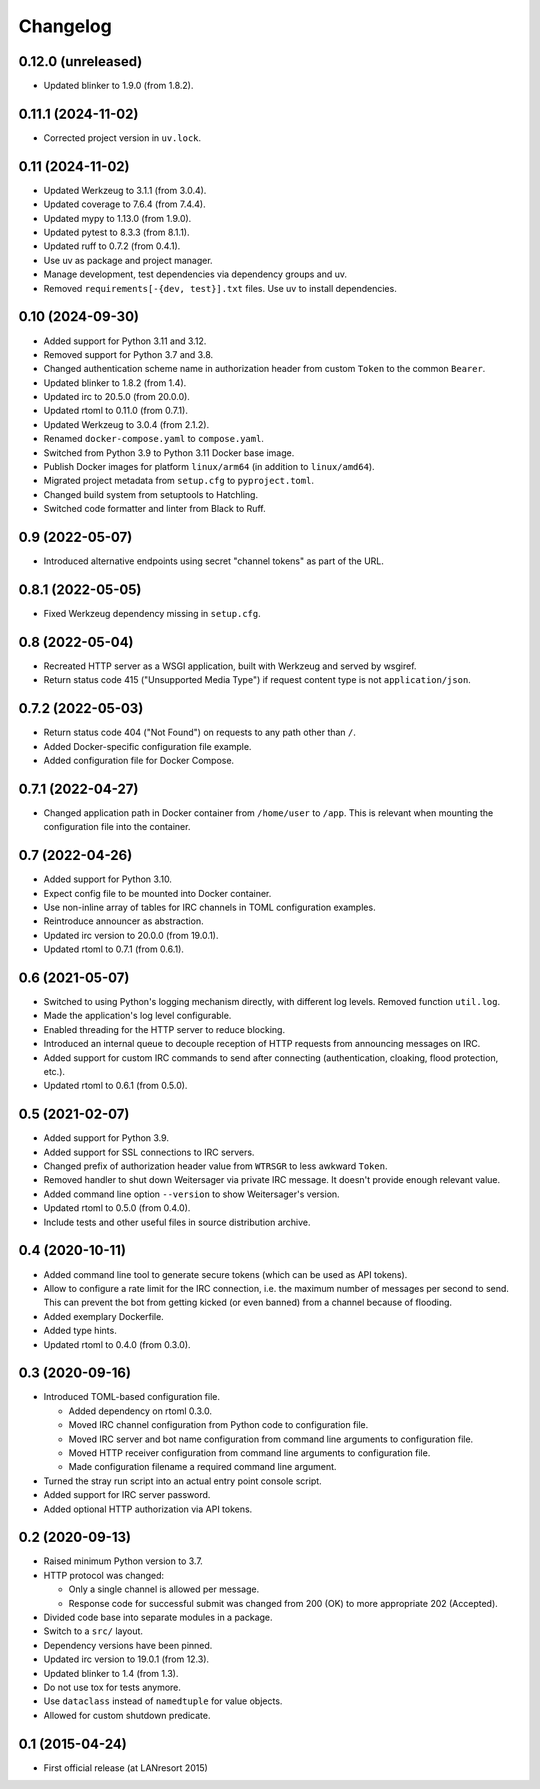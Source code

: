 Changelog
=========


0.12.0 (unreleased)
-------------------

- Updated blinker to 1.9.0 (from 1.8.2).


0.11.1 (2024-11-02)
-------------------

- Corrected project version in ``uv.lock``.


0.11 (2024-11-02)
-----------------

- Updated Werkzeug to 3.1.1 (from 3.0.4).

- Updated coverage to 7.6.4 (from 7.4.4).

- Updated mypy to 1.13.0 (from 1.9.0).

- Updated pytest to 8.3.3 (from 8.1.1).

- Updated ruff to 0.7.2 (from 0.4.1).

- Use uv as package and project manager.

- Manage development, test dependencies via dependency groups and uv.

- Removed ``requirements[-{dev, test}].txt`` files. Use uv to install
  dependencies.


0.10 (2024-09-30)
-----------------

- Added support for Python 3.11 and 3.12.

- Removed support for Python 3.7 and 3.8.

- Changed authentication scheme name in authorization header from custom
  ``Token`` to the common ``Bearer``.

- Updated blinker to 1.8.2 (from 1.4).

- Updated irc to 20.5.0 (from 20.0.0).

- Updated rtoml to 0.11.0 (from 0.7.1).

- Updated Werkzeug to 3.0.4 (from 2.1.2).

- Renamed ``docker-compose.yaml`` to ``compose.yaml``.

- Switched from Python 3.9 to Python 3.11 Docker base image.

- Publish Docker images for platform ``linux/arm64`` (in addition to
  ``linux/amd64``).

- Migrated project metadata from ``setup.cfg`` to ``pyproject.toml``.

- Changed build system from setuptools to Hatchling.

- Switched code formatter and linter from Black to Ruff.


0.9 (2022-05-07)
----------------

- Introduced alternative endpoints using secret "channel tokens" as part
  of the URL.


0.8.1 (2022-05-05)
------------------

- Fixed Werkzeug dependency missing in ``setup.cfg``.


0.8 (2022-05-04)
----------------

- Recreated HTTP server as a WSGI application, built with Werkzeug and
  served by wsgiref.

- Return status code 415 ("Unsupported Media Type") if request content
  type is not ``application/json``.


0.7.2 (2022-05-03)
------------------

- Return status code 404 ("Not Found") on requests to any path other
  than ``/``.

- Added Docker-specific configuration file example.

- Added configuration file for Docker Compose.


0.7.1 (2022-04-27)
------------------

- Changed application path in Docker container from ``/home/user`` to
  ``/app``. This is relevant when mounting the configuration file into the
  container.


0.7 (2022-04-26)
----------------

- Added support for Python 3.10.

- Expect config file to be mounted into Docker container.

- Use non-inline array of tables for IRC channels in TOML configuration
  examples.

- Reintroduce announcer as abstraction.

- Updated irc version to 20.0.0 (from 19.0.1).

- Updated rtoml to 0.7.1 (from 0.6.1).


0.6 (2021-05-07)
----------------

- Switched to using Python's logging mechanism directly, with different
  log levels. Removed function ``util.log``.

- Made the application's log level configurable.

- Enabled threading for the HTTP server to reduce blocking.

- Introduced an internal queue to decouple reception of HTTP requests
  from announcing messages on IRC.

- Added support for custom IRC commands to send after connecting
  (authentication, cloaking, flood protection, etc.).

- Updated rtoml to 0.6.1 (from 0.5.0).


0.5 (2021-02-07)
----------------

- Added support for Python 3.9.

- Added support for SSL connections to IRC servers.

- Changed prefix of authorization header value from ``WTRSGR`` to less
  awkward ``Token``.

- Removed handler to shut down Weitersager via private IRC message. It
  doesn't provide enough relevant value.

- Added command line option ``--version`` to show Weitersager's version.

- Updated rtoml to 0.5.0 (from 0.4.0).

- Include tests and other useful files in source distribution archive.


0.4 (2020-10-11)
----------------

- Added command line tool to generate secure tokens (which can be used as
  API tokens).

- Allow to configure a rate limit for the IRC connection, i.e. the maximum
  number of messages per second to send. This can prevent the bot from
  getting kicked (or even banned) from a channel because of flooding.

- Added exemplary Dockerfile.

- Added type hints.

- Updated rtoml to 0.4.0 (from 0.3.0).


0.3 (2020-09-16)
----------------

- Introduced TOML-based configuration file.

  - Added dependency on rtoml 0.3.0.

  - Moved IRC channel configuration from Python code to configuration
    file.

  - Moved IRC server and bot name configuration from command line
    arguments to configuration file.

  - Moved HTTP receiver configuration from command line arguments to
    configuration file.

  - Made configuration filename a required command line argument.

- Turned the stray run script into an actual entry point console script.

- Added support for IRC server password.

- Added optional HTTP authorization via API tokens.


0.2 (2020-09-13)
----------------

- Raised minimum Python version to 3.7.

- HTTP protocol was changed:

  - Only a single channel is allowed per message.

  - Response code for successful submit was changed from 200 (OK) to
    more appropriate 202 (Accepted).

- Divided code base into separate modules in a package.

- Switch to a ``src/`` layout.

- Dependency versions have been pinned.

- Updated irc version to 19.0.1 (from 12.3).

- Updated blinker to 1.4 (from 1.3).

- Do not use tox for tests anymore.

- Use ``dataclass`` instead of ``namedtuple`` for value objects.

- Allowed for custom shutdown predicate.


0.1 (2015-04-24)
----------------

- First official release (at LANresort 2015)
